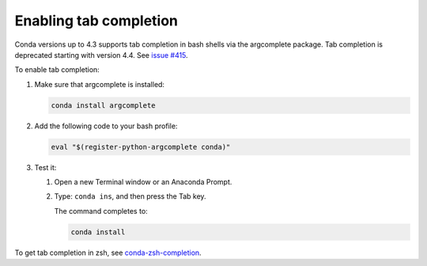 ========================
Enabling tab completion
========================

Conda versions up to 4.3 supports tab completion in bash shells via the argcomplete
package. Tab completion is deprecated starting with version 4.4. See `issue #415 <https://github.com/conda/conda-docs/issues/415>`_.

To enable tab completion:

#. Make sure that argcomplete is installed:

   .. code-block:: bash

      conda install argcomplete

#. Add the following code to your bash profile:

   .. code-block:: bash

      eval "$(register-python-argcomplete conda)"

#. Test it:

   #. Open a new Terminal window or an Anaconda Prompt.

   #. Type: ``conda ins``, and then press the Tab key.

      The command completes to:

      .. code-block:: bash

         conda install

To get tab completion in zsh, see `conda-zsh-completion
<https://github.com/esc/conda-zsh-completion>`_.

